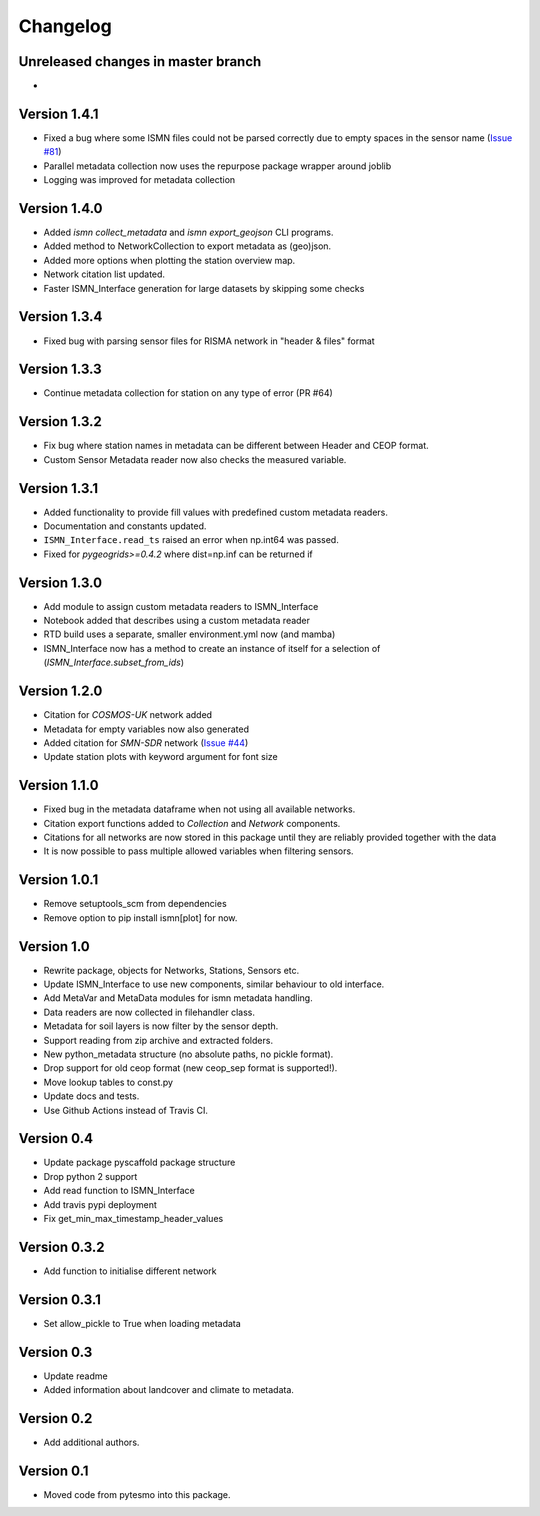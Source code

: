 =========
Changelog
=========

Unreleased changes in master branch
===================================

-

Version 1.4.1
=============

- Fixed a bug where some ISMN files could not be parsed correctly due to empty spaces in the sensor name (`Issue #81 <https://github.com/TUW-GEO/ismn/issues/81>`_)
- Parallel metadata collection now uses the repurpose package wrapper around joblib
- Logging was improved for metadata collection

Version 1.4.0
=============

- Added `ismn collect_metadata` and `ismn export_geojson` CLI programs.
- Added method to NetworkCollection to export metadata as (geo)json.
- Added more options when plotting the station overview map.
- Network citation list updated.
- Faster ISMN_Interface generation for large datasets by skipping some checks

Version 1.3.4
=============

- Fixed bug with parsing sensor files for RISMA network in "header & files" format

Version 1.3.3
=============

- Continue metadata collection for station on any type of error (PR #64)

Version 1.3.2
=============

- Fix bug where station names in metadata can be different between Header and CEOP format.
- Custom Sensor Metadata reader now also checks the measured variable.

Version 1.3.1
=============

- Added functionality to provide fill values with predefined custom metadata readers.
- Documentation and constants updated.
- ``ISMN_Interface.read_ts`` raised an error when np.int64 was passed.
- Fixed for `pygeogrids>=0.4.2` where dist=np.inf can be returned if

Version 1.3.0
=============

- Add module to assign custom metadata readers to ISMN_Interface
- Notebook added that describes using a custom metadata reader
- RTD build uses a separate, smaller environment.yml now (and mamba)
- ISMN_Interface now has a method to create an instance of itself for a selection of  (`ISMN_Interface.subset_from_ids`)

Version 1.2.0
=============

- Citation for `COSMOS-UK` network added
- Metadata for empty variables now also generated
- Added citation for `SMN-SDR` network (`Issue #44 <https://github.com/TUW-GEO/ismn/issues/44>`_)
- Update station plots with keyword argument for font size

Version 1.1.0
=============

- Fixed bug in the metadata dataframe when not using all available networks.
- Citation export functions added to `Collection` and `Network` components.
- Citations for all networks are now stored in this package until they are reliably provided together with the data
- It is now possible to pass multiple allowed variables when filtering sensors.

Version 1.0.1
=============

- Remove setuptools_scm from dependencies
- Remove option to pip install ismn[plot] for now.

Version 1.0
===========

- Rewrite package, objects for Networks, Stations, Sensors etc.
- Update ISMN_Interface to use new components, similar behaviour to old interface.
- Add MetaVar and MetaData modules for ismn metadata handling.
- Data readers are now collected in filehandler class.
- Metadata for soil layers is now filter by the sensor depth.
- Support reading from zip archive and extracted folders.
- New python_metadata structure (no absolute paths, no pickle format).
- Drop support for old ceop format (new ceop_sep format is supported!).
- Move lookup tables to const.py
- Update docs and tests.
- Use Github Actions instead of Travis CI.

Version 0.4
===========

- Update package pyscaffold package structure
- Drop python 2 support
- Add read function to ISMN_Interface
- Add travis pypi deployment
- Fix get_min_max_timestamp_header_values

Version 0.3.2
=============

- Add function to initialise different network

Version 0.3.1
=============
- Set allow_pickle to True when loading metadata

Version 0.3
===========

- Update readme
- Added information about landcover and climate to metadata.

Version 0.2
===========

- Add additional authors.

Version 0.1
===========

- Moved code from pytesmo into this package.
